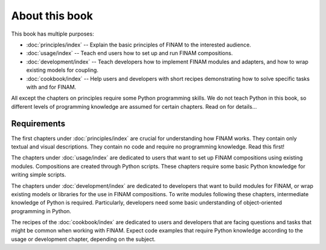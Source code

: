 ===============
About this book
===============

This book has multiple purposes:

* :doc:`principles/index` -- Explain the basic principles of FINAM to the interested audience.
* :doc:`usage/index` -- Teach end users how to set up and run FINAM compositions.
* :doc:`development/index` -- Teach developers how to implement FINAM modules and adapters, and how to wrap existing models for coupling.
* :doc:`cookbook/index` -- Help users and developers with short recipes demonstrating how to solve specific tasks with and for FINAM.

All except the chapters on principles require some Python programming skills.
We do not teach Python in this book, so different levels of programming knowledge
are assumed for certain chapters. Read on for details...

Requirements
------------

The first chapters under :doc:`principles/index` are crucial for understanding how FINAM works.
They contain only textual and visual descriptions. They contain no code and require no programming knowledge.
Read this first!

The chapters under :doc:`usage/index` are dedicated to users
that want to set up FINAM compositions using existing modules.
Compositions are created through Python scripts.
These chapters require some basic Python knowledge for writing simple scripts.

The chapters under :doc:`development/index` are dedicated to developers
that want to build modules for FINAM, or wrap existing models or libraries for the use in FINAM compositions.
To write modules following these chapters, intermediate knowledge of Python is required.
Particularly, developers need some basic understanding of object-oriented programming in Python.

The recipes of the :doc:`cookbook/index` are dedicated to users and developers
that are facing questions and tasks that might be common when working with FINAM.
Expect code examples that require Python knowledge according to the usage or development chapter,
depending on the subject.
